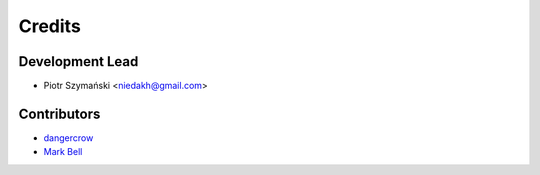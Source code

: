 =======
Credits
=======

Development Lead
----------------

* Piotr Szymański <niedakh@gmail.com>

Contributors
------------

* `dangercrow <https://github.com/dangercrow>`_
* `Mark Bell  <https://github.com/MarkCBell>`_
